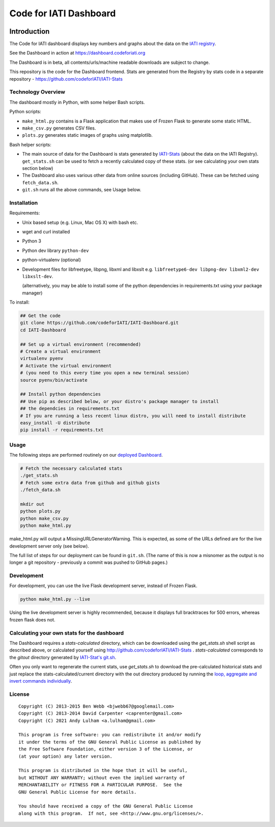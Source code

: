 Code for IATI Dashboard
=======================

.. image:: https://img.shields.io/badge/license-GPLv3-blue.svg
    :target: https://github.com/codeforIATI/IATI-Dashboard/blob/main/LICENSE.md

Introduction
------------

The Code for IATI dashboard displays key numbers and graphs about the data on the `IATI registry <http://iatiregistry.org/>`__.

See the Dashboard in action at https://dashboard.codeforiati.org

The Dashboard is in beta, all contents/urls/machine readable downloads are subject to change.

This repository is the code for the Dashboard frontend. Stats are generated from the Registry by stats code in a separate repository - https://github.com/codeforIATI/IATI-Stats

Technology Overview
^^^^^^^^^^^^^^^^^^^

The dashboard mostly in Python, with some helper Bash scripts.

Python scripts:

* ``make_html.py`` contains is a Flask application that makes use of Frozen Flask to generate some static HTML.
* ``make_csv.py`` generates CSV files.
* ``plots.py`` generates static images of graphs using matplotlib.

Bash helper scripts:

* The main source of data for the Dashboard is stats generated by `IATI-Stats <https://github.com/codeforIATI/IATI-Stats>`_ (about the data on the IATI Registry). ``get_stats.sh`` can be used to fetch a recently calculated copy of these stats. (or see calculating your own stats section below)
* The Dashboard also uses various other data from online sources (including GitHub). These can be fetched using ``fetch_data.sh``.
* ``git.sh`` runs all the above commands, see Usage below.

Installation
^^^^^^^^^^^^

Requirements:

* Unix based setup (e.g. Linux, Mac OS X) with bash etc.
* wget and curl installed
* Python 3
* Python dev library ``python-dev``
* python-virtualenv (optional)
* Development files for libfreetype, libpng, libxml and libxslt e.g. ``libfreetype6-dev libpng-dev libxml2-dev libxslt-dev``.

  (alternatively, you may be able to install some of the python dependencies in
  requirements.txt using your package manager)


To install:

.. code-block:: bash

    ## Get the code
    git clone https://github.com/codeforIATI/IATI-Dashboard.git
    cd IATI-Dashboard

    ## Set up a virtual environment (recommended)
    # Create a virtual environment
    virtualenv pyenv
    # Activate the virtual environment
    # (you need to this every time you open a new terminal session)
    source pyenv/bin/activate

    ## Install python dependencies
    ## Use pip as described below, or your distro's package manager to install
    ## the dependcies in requirements.txt
    # If you are running a less recent linux distro, you will need to install distribute
    easy_install -U distribute
    pip install -r requirements.txt

Usage
^^^^^

The following steps are performed routinely on our `deployed Dashboard <https://dashboard.codeforiati.org/>`__.

.. code-block:: bash

    # Fetch the necessary calculated stats
    ./get_stats.sh
    # Fetch some extra data from github and github gists
    ./fetch_data.sh

    mkdir out
    python plots.py
    python make_csv.py
    python make_html.py

make_html.py will output a MissingURLGeneratorWarning. This is expected, as some of the URLs defined are for the live development server only (see below).

The full list of steps for our deployment can be found in ``git.sh``. (The name of this is now a misnomer as the output is no longer a git repository - previously a commit was pushed to GitHub pages.)

Development
^^^^^^^^^^^

For development, you can use the live Flask development server, instead of Frozen Flask.

.. code-block:: bash

    python make_html.py --live

Using the live development server is highly recommended, because it displays full bracktraces for 500 errors, whereas frozen flask does not.

Calculating your own stats for the dashboard
^^^^^^^^^^^^^^^^^^^^^^^^^^^^^^^^^^^^^^^^^^^^

The Dashboard requires a `stats-calculated` directory, which can be downloaded using the `get_stats.sh` shell script as described above, or calculated yourself using http://github.com/codeforIATI/IATI-Stats . `stats-calculated` corresponds to the `gitout` directory generated by `IATI-Stat's git.sh <https://github.com/codeforIATI/IATI-Stats#running-for-every-commit-in-the-data-directory>`__.

Often you only want to regenerate the current stats, use `get_stats.sh` to download the pre-calculated historical stats and just replace the stats-calculated/current directory with the out directory produced by running the `loop, aggregate and invert commands individually <https://github.com/codeforIATI/IATI-Stats#getting-started>`__.

License
^^^^^^^

::

    Copyright (C) 2013-2015 Ben Webb <bjwebb67@googlemail.com>
    Copyright (C) 2013-2014 David Carpenter <caprenter@gmail.com>
    Copyright (C) 2021 Andy Lulham <a.lulham@gmail.com>

    This program is free software: you can redistribute it and/or modify
    it under the terms of the GNU General Public License as published by
    the Free Software Foundation, either version 3 of the License, or
    (at your option) any later version.

    This program is distributed in the hope that it will be useful,
    but WITHOUT ANY WARRANTY; without even the implied warranty of
    MERCHANTABILITY or FITNESS FOR A PARTICULAR PURPOSE.  See the
    GNU General Public License for more details.

    You should have received a copy of the GNU General Public License
    along with this program.  If not, see <http://www.gnu.org/licenses/>.
